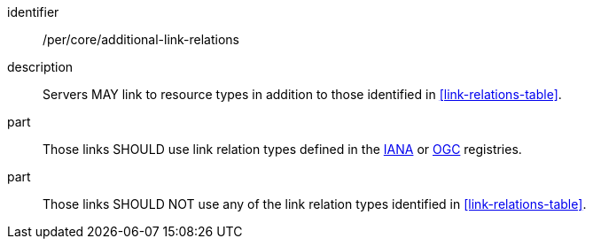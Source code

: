 [[per_core_additional-link-relations]]
////
[width="90%",cols="2,6a"]
|===
^|*Permission {counter:per-id}* |*/per/core/additional-link-relations*
2+|Servers MAY link to resource types in addition to those identified in <<link-relations-table>>.
^|A |Those links SHOULD use link relation types defined in the https://www.iana.org/assignments/link-relations/link-relations.xhtml[IANA] or https://github.com/opengeospatial/NamingAuthority/blob/master/incubation/linkRelationTypes/linkrelations.csv[OGC] registries.
^|B |Those links SHOULD NOT use any of the link relation types identified in <<link-relations-table>>.
|===
////

[recommendation]
====
[%metadata]
identifier:: /per/core/additional-link-relations
description:: Servers MAY link to resource types in addition to those identified in <<link-relations-table>>.
part:: Those links SHOULD use link relation types defined in the https://www.iana.org/assignments/link-relations/link-relations.xhtml[IANA] or https://github.com/opengeospatial/NamingAuthority/blob/master/incubation/linkRelationTypes/linkrelations.csv[OGC] registries.
part:: Those links SHOULD NOT use any of the link relation types identified in <<link-relations-table>>.
====
